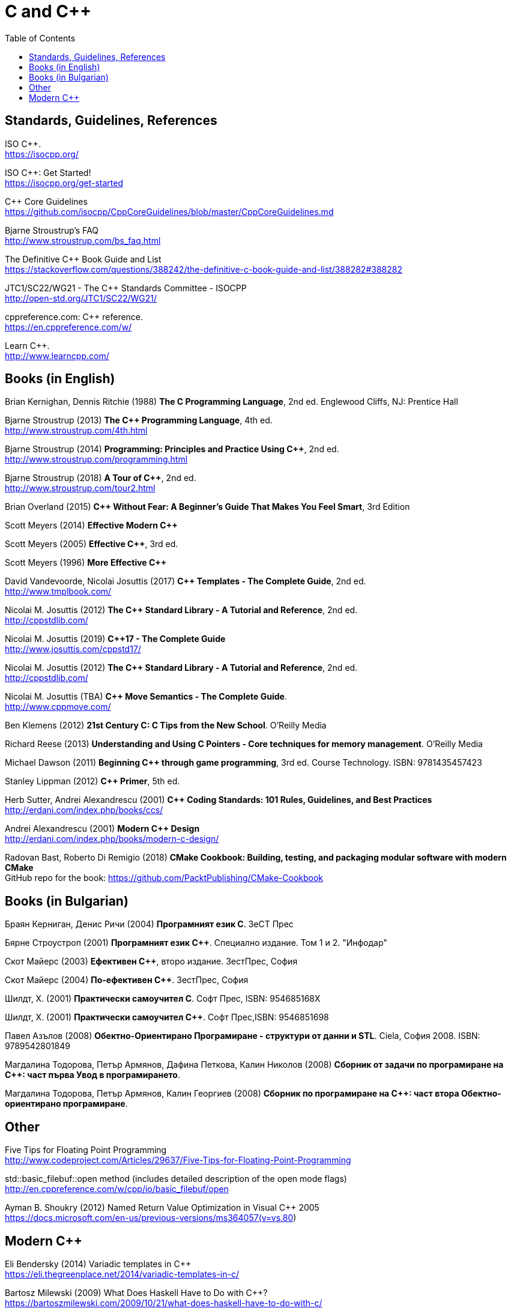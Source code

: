 = C and {cpp}
:toc:


== Standards, Guidelines, References

ISO {cpp}. +
https://isocpp.org/

ISO {cpp}: Get Started! +
https://isocpp.org/get-started

{cpp} Core Guidelines +
https://github.com/isocpp/CppCoreGuidelines/blob/master/CppCoreGuidelines.md

Bjarne Stroustrup's FAQ +
http://www.stroustrup.com/bs_faq.html

The Definitive {cpp} Book Guide and List +
https://stackoverflow.com/questions/388242/the-definitive-c-book-guide-and-list/388282#388282

JTC1/SC22/WG21 - The {cpp} Standards Committee - ISOCPP +
http://open-std.org/JTC1/SC22/WG21/

cppreference.com: {cpp} reference. +
https://en.cppreference.com/w/

Learn {cpp}. +
http://www.learncpp.com/



== Books (in English)

Brian Kernighan, Dennis Ritchie (1988) *The C Programming Language*, 2nd ed. Englewood Cliffs, NJ: Prentice Hall

Bjarne Stroustrup (2013) *The {cpp} Programming Language*, 4th ed. +
http://www.stroustrup.com/4th.html

Bjarne Stroustrup (2014) *Programming: Principles and Practice Using {cpp}*, 2nd ed.
http://www.stroustrup.com/programming.html

Bjarne Stroustrup (2018) *A Tour of {cpp}*, 2nd ed. +
http://www.stroustrup.com/tour2.html

Brian Overland (2015) *C++ Without Fear: A Beginner's Guide That Makes You Feel Smart*, 3rd Edition

Scott Meyers (2014) *Effective Modern {cpp}*

Scott Meyers (2005) *Effective {cpp}*, 3rd ed.

Scott Meyers (1996) *More Effective {cpp}*

David Vandevoorde, Nicolai Josuttis (2017) *{cpp} Templates - The Complete Guide*, 2nd ed. +
http://www.tmplbook.com/

Nicolai M. Josuttis (2012) *The {cpp} Standard Library - A Tutorial and Reference*, 2nd ed. +
http://cppstdlib.com/

Nicolai M. Josuttis (2019) *{cpp}17 - The Complete Guide* +
http://www.josuttis.com/cppstd17/

Nicolai M. Josuttis (2012) *The {cpp} Standard Library - A Tutorial and Reference*, 2nd ed. +
http://cppstdlib.com/

Nicolai M. Josuttis (TBA) *C++ Move Semantics - The Complete Guide*. +
http://www.cppmove.com/

Ben Klemens (2012) *21st Century C: C Tips from the New School*. O'Reilly Media

Richard Reese (2013) *Understanding and Using C Pointers - Core techniques for memory management*. O'Reilly Media

Michael Dawson (2011) *Beginning {cpp} through game programming*, 3rd ed. Course Technology. ISBN: 9781435457423

Stanley Lippman (2012) *{cpp} Primer*, 5th ed.

Herb Sutter, Andrei Alexandrescu (2001) *{cpp} Coding Standards: 101 Rules, Guidelines, and Best Practices*
http://erdani.com/index.php/books/ccs/

Andrei Alexandrescu (2001) *Modern {cpp} Design* +
http://erdani.com/index.php/books/modern-c-design/

Radovan Bast, Roberto Di Remigio (2018) *CMake Cookbook: Building, testing, and packaging modular software with modern CMake* +
GitHub repo for the book: https://github.com/PacktPublishing/CMake-Cookbook



== Books (in Bulgarian)

Браян Керниган, Денис Ричи (2004) *Програмният език C*. ЗеСТ Прес

Бярне Строустроп (2001) *Програмният език С++*. Специално издание. Том 1 и 2. "Инфодар"

Скот Майерс (2003) *Ефективен {cpp}*, второ издание. ЗестПрес, София

Скот Майерс (2004) *По-ефективен {cpp}*. ЗестПрес, София

Шилдт, Х. (2001) *Практически самоучител С*. Софт Прес, ISBN: 954685168X

Шилдт, Х. (2001) *Практически самоучител С++*. Софт Прес,ISBN: 9546851698

Павел Азълов (2008) *Обектно-Ориентирано Програмиране - структури от данни и STL*. Ciela, София 2008. ISBN: 9789542801849

Магдалина Тодорова, Петър Армянов, Дафина Петкова, Калин Николов (2008) *Сборник от задачи по програмиране на С++: част първа Увод в програмирането*.

Магдалина Тодорова, Петър Армянов, Калин Георгиев (2008) *Сборник по програмиране на C++: част втора Обектно-ориентирано програмиране*.


== Other

Five Tips for Floating Point Programming +
http://www.codeproject.com/Articles/29637/Five-Tips-for-Floating-Point-Programming

std::basic_filebuf::open method (includes detailed description of the open mode flags) +
http://en.cppreference.com/w/cpp/io/basic_filebuf/open

Ayman B. Shoukry (2012) Named Return Value Optimization in Visual {cpp} 2005 +
https://docs.microsoft.com/en-us/previous-versions/ms364057(v=vs.80)


== Modern {cpp}

Eli Bendersky (2014) Variadic templates in {cpp} +
https://eli.thegreenplace.net/2014/variadic-templates-in-c/

Bartosz Milewski (2009) What Does Haskell Have to Do with {cpp}? +
https://bartoszmilewski.com/2009/10/21/what-does-haskell-have-to-do-with-c/

Eli Bendersky (2014) SFINAE and enable_if +
https://eli.thegreenplace.net/2014/sfinae-and-enable_if/

Eli Bendersky (2014) Perfect forwarding and universal references in {cpp} +
https://eli.thegreenplace.net/2014/perfect-forwarding-and-universal-references-in-c/

Eli Bendersky (2011) Understanding lvalues and rvalues in C and {cpp} +
https://eli.thegreenplace.net/2011/12/15/understanding-lvalues-and-rvalues-in-c-and-c

cppreference. Value Cateogories +
https://en.cppreference.com/w/cpp/language/value_category

Thomas Becker (2013) {cpp} Rvalue References Explained +
http://thbecker.net/articles/rvalue_references/section_01.html

Howard E. Hinnant, Bjarne Stroustrup, Bronek Kozicki (2006) A Brief Introduction to Rvalue References +
http://www.open-std.org/jtc1/sc22/wg21/docs/papers/2006/n2027.html

Howard E. Hinnant, Peter Dimov, Dave Abrahams (2002) A Proposal to Add Move Semantics Support to the {cpp} Language +
http://www.open-std.org/jtc1/sc22/wg21/docs/papers/2002/n1377.htm

MSDN (2016) Welcome Back to {cpp} (Modern {cpp}) +
https://docs.microsoft.com/en-us/cpp/cpp/welcome-back-to-cpp-modern-cpp?view=vs-2017

Empty Base Optimization +
https://en.cppreference.com/w/cpp/language/ebo

Bjarne Stroustrup (2003) A name for the null pointer: nullptr +
http://www.stroustrup.com/N1488-nullptr.pdf



